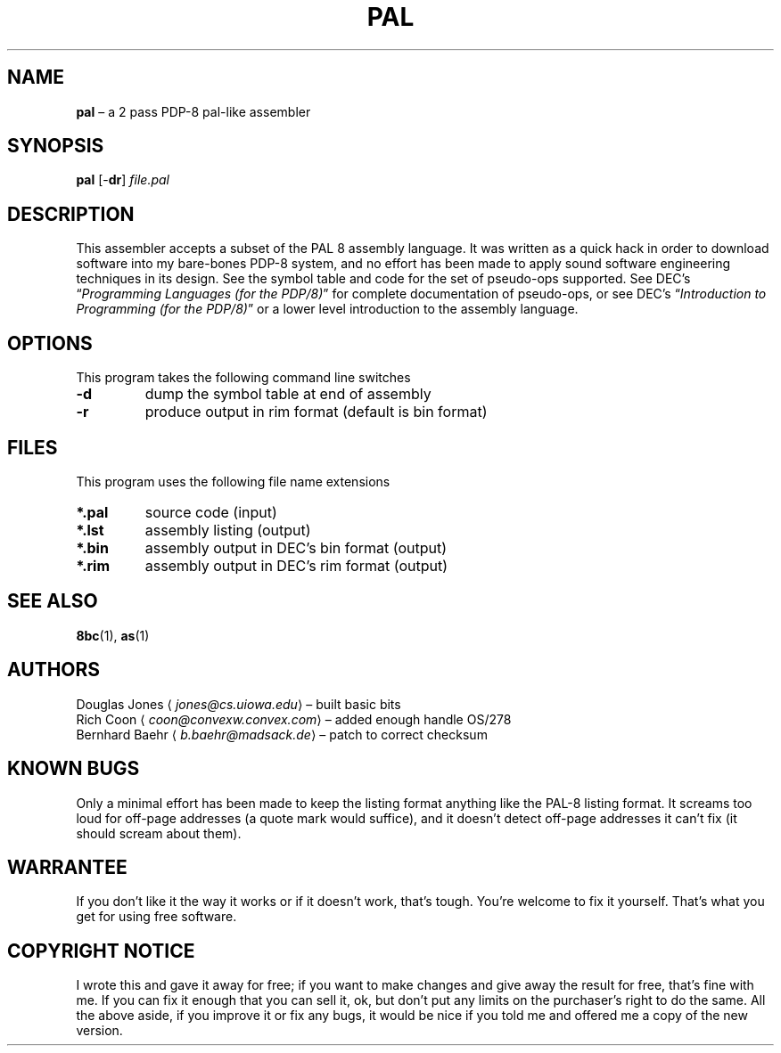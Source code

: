 .\" (c) 2019 Robert Clausecker <fuz@fuz.su>
.TH PAL 1 "2019-09-05" "8bc distribution" "General Commands"
.
.SH NAME
\fBpal\fR \(en a 2 pass PDP-8 pal-like assembler
.
.SH SYNOPSIS
\fBpal\fR
[-\fBdr\fR]
\fIfile.pal\fR
.
.SH DESCRIPTION
This assembler accepts a subset of the PAL 8 assembly language.
It was written as a quick hack in order to download software into my
bare-bones PDP-8 system, and no effort has been made to apply sound
software engineering techniques in its design.  See the symbol table
and code for the set of pseudo-ops supported.  See DEC's \(lq\fI\,Programming
Languages (for the PDP/8)\/\fR\(rq for complete documentation of pseudo-ops,
or see DEC's \(lq\fI\,Introduction to Programming (for the PDP/8)\/\fR\(rq or a
lower level introduction to the assembly language.
.
.SH OPTIONS
This program takes the following command line switches
.IP \fB-d\fR
dump the symbol table at end of assembly
.IP "\fB-r\fR
produce output in rim format (default is bin format)
.
.SH FILES
This program uses the following file name extensions
.IP "\fB*.pal\fR"
source code (input)
.IP "\fB*.lst\fR"
assembly listing (output)
.IP "\fB*.bin\fR"
assembly output in DEC's bin format (output)
.IP "\fB*.rim\fR"
assembly output in DEC's rim format (output)
.
.SH SEE ALSO
.BR 8bc (1),
.BR as (1)
.
.SH AUTHORS
Douglas Jones \(la\fI\,jones@cs.uiowa.edu\/\fR\(ra \(en built basic bits
.br
Rich Coon \(la\fI\,coon@convexw.convex.com\/\fR\(ra \(en added enough handle OS/278
.br
Bernhard Baehr \(la\fI\,b.baehr@madsack.de\/\fR\(ra \(en patch to correct checksum
.
.SH KNOWN BUGS
Only a minimal effort has been made to keep the listing
format anything like the PAL-8 listing format.  It screams too loud
for off-page addresses (a quote mark would suffice), and it doesn't
detect off-page addresses it can't fix (it should scream about them).
.
.SH WARRANTEE
If you don't like it the way it works or if it doesn't work,
that's tough.  You're welcome to fix it yourself.  That's what you
get for using free software.
.
.SH COPYRIGHT NOTICE
I wrote this and gave it away for free; if you want to
make changes and give away the result for free, that's fine with me.
If you can fix it enough that you can sell it, ok, but don't put any
limits on the purchaser's right to do the same.  All the above aside,
if you improve it or fix any bugs, it would be nice if you told me
and offered me a copy of the new version.
